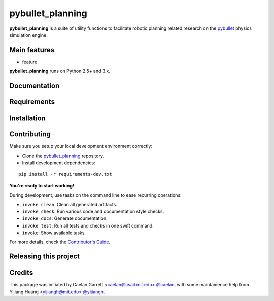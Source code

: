=================
pybullet_planning
=================

.. start-badges

.. image:: https://img.shields.io/badge/License-MIT-blue.svg
    :target: https://github.com/yijiangh/pybullet_planning/blob/master/LICENSE
    :alt: License MIT

.. .. image:: https://travis-ci.org/yijiangh/pybullet_planning.svg?branch=master
..     :target: https://travis-ci.org/yijiangh/pybullet_planning
..     :alt: Travis CI

.. end-badges

.. Write project description

**pybullet_planning** is a suite of utility functions to facilitate robotic planning related research on the
`pybullet <https://github.com/bulletphysics/bullet3>`_ physics simulation engine.


Main features
-------------

* feature

**pybullet_planning** runs on Python 2.5+ and 3.x.


Documentation
-------------

.. Explain how to access documentation: API, examples, etc.

..
.. optional sections:

Requirements
------------

.. Write requirements instructions here


Installation
------------

.. Write installation instructions here


Contributing
------------

Make sure you setup your local development environment correctly:

* Clone the `pybullet_planning <https://github.com/yijiangh/pybullet_planning>`_ repository.
* Install development dependencies:

::

    pip install -r requirements-dev.txt

**You're ready to start working!**

During development, use tasks on the
command line to ease recurring operations:

* ``invoke clean``: Clean all generated artifacts.
* ``invoke check``: Run various code and documentation style checks.
* ``invoke docs``: Generate documentation.
* ``invoke test``: Run all tests and checks in one swift command.
* ``invoke``: Show available tasks.

For more details, check the `Contributor's Guide <CONTRIBUTING.rst>`_.


Releasing this project
----------------------

.. Write releasing instructions here


.. end of optional sections
..

Credits
-------------

This package was initiated by Caelan Garrett <caelan@csail.mit.edu> `@caelan <https://github.com/caelan>`_,
with some maintainence help from Yijiang Huang <yijiangh@mit.edu> `@yijiangh <https://github.com/yijiangh>`_.
